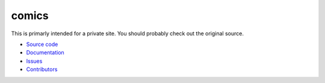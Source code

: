 comics
======
This is primarly intended for a private site. You should probably check out the original source.

- `Source code <https://github.com/jodal/comics>`_
- `Documentation <http://comics.readthedocs.org/>`_
- `Issues <https://github.com/jodal/comics/issues>`_
- `Contributors <https://github.com/jodal/comics/contributors>`_


